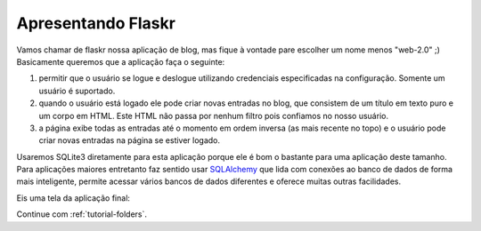 .. _tutorial-introduction:

Apresentando Flaskr
====================

Vamos chamar de flaskr nossa aplicação de blog, mas fique à vontade pare
escolher um nome menos "web-2.0" ;)  Basicamente queremos que a aplicação faça
o seguinte:


1. permitir que o usuário se logue e deslogue utilizando credenciais
   especificadas na configuração. Somente um usuário é suportado.
2. quando o usuário está logado ele pode criar novas entradas no blog,
   que consistem de um título em texto puro e um corpo em HTML. Este
   HTML não passa por nenhum filtro pois confiamos no nosso usuário.
3. a página exibe todas as entradas até o momento em ordem inversa
   (as mais recente no topo) e o usuário pode criar novas entradas
   na página se estiver logado.

Usaremos SQLite3 diretamente para esta aplicação porque ele é bom o bastante
para uma aplicação deste tamanho. Para aplicações maiores entretanto faz
sentido usar `SQLAlchemy`_ que lida com conexões ao banco de dados de forma
mais inteligente, permite acessar vários bancos de dados diferentes e oferece
muitas outras facilidades.

Eis uma tela da aplicação final:

.. image:: ../_static/flaskr.png
   :align: center
   :class: screenshot
   :alt: tela da aplicação concluída

Continue com :ref:`tutorial-folders`.

.. _SQLAlchemy: http://www.sqlalchemy.org/
